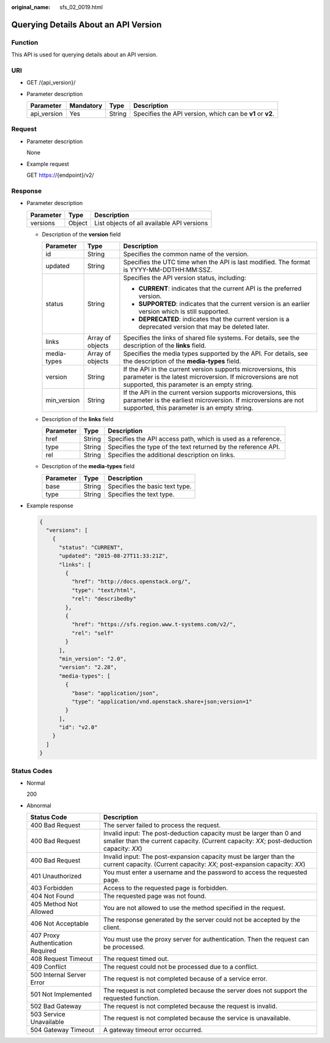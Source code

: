 :original_name: sfs_02_0019.html

.. _sfs_02_0019:

Querying Details About an API Version
=====================================

Function
--------

This API is used for querying details about an API version.

URI
---

-  GET /{api_version}/
-  Parameter description

   +-------------+-----------+--------+-----------------------------------------------------------+
   | Parameter   | Mandatory | Type   | Description                                               |
   +=============+===========+========+===========================================================+
   | api_version | Yes       | String | Specifies the API version, which can be **v1** or **v2**. |
   +-------------+-----------+--------+-----------------------------------------------------------+

Request
-------

-  Parameter description

   None

-  Example request

   GET https://{endpoint}/v2/

Response
--------

-  Parameter description

   ========= ====== ==========================================
   Parameter Type   Description
   ========= ====== ==========================================
   versions  Object List objects of all available API versions
   ========= ====== ==========================================

   -  Description of the **version** field

      +-----------------------+-----------------------+-------------------------------------------------------------------------------------------------------------------------------------------------------------------------------+
      | Parameter             | Type                  | Description                                                                                                                                                                   |
      +=======================+=======================+===============================================================================================================================================================================+
      | id                    | String                | Specifies the common name of the version.                                                                                                                                     |
      +-----------------------+-----------------------+-------------------------------------------------------------------------------------------------------------------------------------------------------------------------------+
      | updated               | String                | Specifies the UTC time when the API is last modified. The format is YYYY-MM-DDTHH:MM:SSZ.                                                                                     |
      +-----------------------+-----------------------+-------------------------------------------------------------------------------------------------------------------------------------------------------------------------------+
      | status                | String                | Specifies the API version status, including:                                                                                                                                  |
      |                       |                       |                                                                                                                                                                               |
      |                       |                       | -  **CURRENT**: indicates that the current API is the preferred version.                                                                                                      |
      |                       |                       | -  **SUPPORTED**: indicates that the current version is an earlier version which is still supported.                                                                          |
      |                       |                       | -  **DEPRECATED**: indicates that the current version is a deprecated version that may be deleted later.                                                                      |
      +-----------------------+-----------------------+-------------------------------------------------------------------------------------------------------------------------------------------------------------------------------+
      | links                 | Array of objects      | Specifies the links of shared file systems. For details, see the description of the **links** field.                                                                          |
      +-----------------------+-----------------------+-------------------------------------------------------------------------------------------------------------------------------------------------------------------------------+
      | media-types           | Array of objects      | Specifies the media types supported by the API. For details, see the description of the **media-types** field.                                                                |
      +-----------------------+-----------------------+-------------------------------------------------------------------------------------------------------------------------------------------------------------------------------+
      | version               | String                | If the API in the current version supports microversions, this parameter is the latest microversion. If microversions are not supported, this parameter is an empty string.   |
      +-----------------------+-----------------------+-------------------------------------------------------------------------------------------------------------------------------------------------------------------------------+
      | min_version           | String                | If the API in the current version supports microversions, this parameter is the earliest microversion. If microversions are not supported, this parameter is an empty string. |
      +-----------------------+-----------------------+-------------------------------------------------------------------------------------------------------------------------------------------------------------------------------+

   -  Description of the **links** field

      +-----------+--------+---------------------------------------------------------------+
      | Parameter | Type   | Description                                                   |
      +===========+========+===============================================================+
      | href      | String | Specifies the API access path, which is used as a reference.  |
      +-----------+--------+---------------------------------------------------------------+
      | type      | String | Specifies the type of the text returned by the reference API. |
      +-----------+--------+---------------------------------------------------------------+
      | rel       | String | Specifies the additional description on links.                |
      +-----------+--------+---------------------------------------------------------------+

   -  Description of the **media-types** field

      ========= ====== ==============================
      Parameter Type   Description
      ========= ====== ==============================
      base      String Specifies the basic text type.
      type      String Specifies the text type.
      ========= ====== ==============================

-  Example response

   .. code-block::

      {
        "versions": [
          {
            "status": "CURRENT",
            "updated": "2015-08-27T11:33:21Z",
            "links": [
              {
                "href": "http://docs.openstack.org/",
                "type": "text/html",
                "rel": "describedby"
              },
              {
                "href": "https://sfs.region.www.t-systems.com/v2/",
                "rel": "self"
              }
            ],
            "min_version": "2.0",
            "version": "2.28",
            "media-types": [
              {
                "base": "application/json",
                "type": "application/vnd.openstack.share+json;version=1"
              }
            ],
            "id": "v2.0"
          }
        ]
      }

Status Codes
------------

-  Normal

   200

-  Abnormal

   +-----------------------------------+-----------------------------------------------------------------------------------------------------------------------------------------------------------------+
   | Status Code                       | Description                                                                                                                                                     |
   +===================================+=================================================================================================================================================================+
   | 400 Bad Request                   | The server failed to process the request.                                                                                                                       |
   +-----------------------------------+-----------------------------------------------------------------------------------------------------------------------------------------------------------------+
   | 400 Bad Request                   | Invalid input: The post-deduction capacity must be larger than 0 and smaller than the current capacity. (Current capacity: *XX*; post-deduction capacity: *XX*) |
   +-----------------------------------+-----------------------------------------------------------------------------------------------------------------------------------------------------------------+
   | 400 Bad Request                   | Invalid input: The post-expansion capacity must be larger than the current capacity. (Current capacity: *XX*; post-expansion capacity: *XX*)                    |
   +-----------------------------------+-----------------------------------------------------------------------------------------------------------------------------------------------------------------+
   | 401 Unauthorized                  | You must enter a username and the password to access the requested page.                                                                                        |
   +-----------------------------------+-----------------------------------------------------------------------------------------------------------------------------------------------------------------+
   | 403 Forbidden                     | Access to the requested page is forbidden.                                                                                                                      |
   +-----------------------------------+-----------------------------------------------------------------------------------------------------------------------------------------------------------------+
   | 404 Not Found                     | The requested page was not found.                                                                                                                               |
   +-----------------------------------+-----------------------------------------------------------------------------------------------------------------------------------------------------------------+
   | 405 Method Not Allowed            | You are not allowed to use the method specified in the request.                                                                                                 |
   +-----------------------------------+-----------------------------------------------------------------------------------------------------------------------------------------------------------------+
   | 406 Not Acceptable                | The response generated by the server could not be accepted by the client.                                                                                       |
   +-----------------------------------+-----------------------------------------------------------------------------------------------------------------------------------------------------------------+
   | 407 Proxy Authentication Required | You must use the proxy server for authentication. Then the request can be processed.                                                                            |
   +-----------------------------------+-----------------------------------------------------------------------------------------------------------------------------------------------------------------+
   | 408 Request Timeout               | The request timed out.                                                                                                                                          |
   +-----------------------------------+-----------------------------------------------------------------------------------------------------------------------------------------------------------------+
   | 409 Conflict                      | The request could not be processed due to a conflict.                                                                                                           |
   +-----------------------------------+-----------------------------------------------------------------------------------------------------------------------------------------------------------------+
   | 500 Internal Server Error         | The request is not completed because of a service error.                                                                                                        |
   +-----------------------------------+-----------------------------------------------------------------------------------------------------------------------------------------------------------------+
   | 501 Not Implemented               | The request is not completed because the server does not support the requested function.                                                                        |
   +-----------------------------------+-----------------------------------------------------------------------------------------------------------------------------------------------------------------+
   | 502 Bad Gateway                   | The request is not completed because the request is invalid.                                                                                                    |
   +-----------------------------------+-----------------------------------------------------------------------------------------------------------------------------------------------------------------+
   | 503 Service Unavailable           | The request is not completed because the service is unavailable.                                                                                                |
   +-----------------------------------+-----------------------------------------------------------------------------------------------------------------------------------------------------------------+
   | 504 Gateway Timeout               | A gateway timeout error occurred.                                                                                                                               |
   +-----------------------------------+-----------------------------------------------------------------------------------------------------------------------------------------------------------------+
